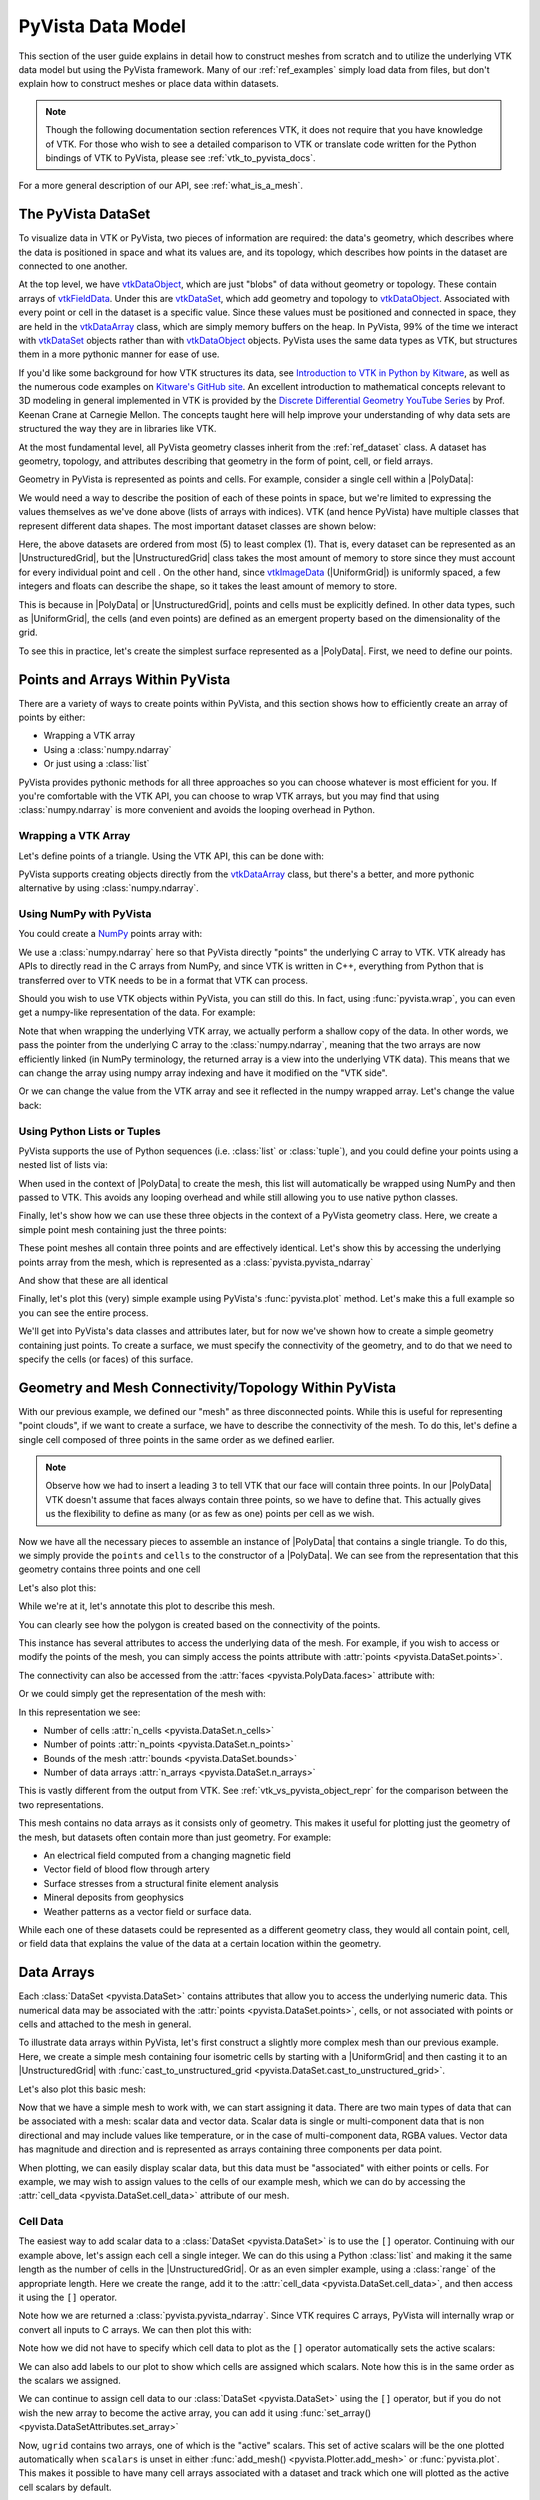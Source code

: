 .. _pyvista_data_model:

PyVista Data Model
==================
This section of the user guide explains in detail how to construct
meshes from scratch and to utilize the underlying VTK data model but
using the PyVista framework.  Many of our :ref:`ref_examples` simply
load data from files, but don't explain how to construct meshes or
place data within datasets.

.. note::
   Though the following documentation section references VTK, it does
   not require that you have knowledge of VTK.  For those who wish to
   see a detailed comparison to VTK or translate code written for the
   Python bindings of VTK to PyVista, please see
   :ref:`vtk_to_pyvista_docs`.

For a more general description of our API, see :ref:`what_is_a_mesh`.


The PyVista DataSet
-------------------
To visualize data in VTK or PyVista, two pieces of information are
required: the data's geometry, which describes where the data is
positioned in space and what its values are, and its topology, which
describes how points in the dataset are connected to one another.

At the top level, we have `vtkDataObject`_, which are just "blobs" of
data without geometry or topology. These contain arrays of
`vtkFieldData`_. Under this are `vtkDataSet`_, which add geometry and
topology to `vtkDataObject`_. Associated with every point or cell in
the dataset is a specific value. Since these values must be positioned
and connected in space, they are held in the `vtkDataArray`_ class,
which are simply memory buffers on the heap. In PyVista, 99% of the
time we interact with `vtkDataSet`_ objects rather than with
`vtkDataObject`_ objects. PyVista uses the same data types as VTK, but
structures them in a more pythonic manner for ease of use.

If you'd like some background for how VTK structures its data, see
`Introduction to VTK in Python by Kitware
<https://vimeo.com/32232190>`_, as well as the numerous code examples
on `Kitware's GitHub site
<https://kitware.github.io/vtk-examples/site/>`_. An excellent
introduction to mathematical concepts relevant to 3D modeling in
general implemented in VTK is provided by the `Discrete Differential
Geometry YouTube Series
<https://www.youtube.com/playlist?list=PL9_jI1bdZmz0hIrNCMQW1YmZysAiIYSSS>`_
by Prof. Keenan Crane at Carnegie Mellon. The concepts taught here
will help improve your understanding of why data sets are structured
the way they are in libraries like VTK.

At the most fundamental level, all PyVista geometry classes inherit
from the :ref:`ref_dataset` class. A dataset has geometry, topology,
and attributes describing that geometry in the form of point, cell, or
field arrays.

Geometry in PyVista is represented as points and cells.  For example,
consider a single cell within a |PolyData|:

.. jupyter-execute::
   :hide-code:

   import pyvista
   pyvista.set_plot_theme('document')
   pyvista.set_jupyter_backend('static')
   points = [[.2, 0, 0], [1.3, 0, 0], [1, 1.2, 0], [0, 1, 0]]
   cells = [4, 0, 1, 2, 3]
   mesh = pyvista.PolyData(points, cells)

   pl = pyvista.Plotter()
   pl.add_mesh(mesh, show_edges=False)
   pl.add_mesh(mesh.extract_feature_edges(), line_width=5, color='k')
   pl.add_point_labels(mesh.points, [f'Point {i}' for i in range(4)], font_size=20, point_size=20)
   pl.add_point_labels(mesh.center, ['Cell'], font_size=28)
   pl.camera_position = 'xy'
   pl.show()

We would need a way to describe the position of each of these points
in space, but we're limited to expressing the values themselves as
we've done above (lists of arrays with indices). VTK (and hence
PyVista) have multiple classes that represent different data
shapes. The most important dataset classes are shown below:

.. jupyter-execute::
   :hide-code:

   from pyvista import demos
   demos.plot_datasets()

Here, the above datasets are ordered from most (5) to least complex
(1). That is, every dataset can be represented as an
|UnstructuredGrid|, but the
|UnstructuredGrid| class takes the most amount of
memory to store since they must account for every individual point and
cell . On the other hand, since `vtkImageData`_
(|UniformGrid|) is uniformly spaced, a few integers and
floats can describe the shape, so it takes the least amount of memory
to store.

This is because in |PolyData| or
|UnstructuredGrid|, points and cells must be explicitly
defined.  In other data types, such as |UniformGrid|,
the cells (and even points) are defined as an emergent property based
on the dimensionality of the grid.

To see this in practice, let's create the simplest surface represented
as a |PolyData|. First, we need to define our points.


Points and Arrays Within PyVista
--------------------------------
There are a variety of ways to create points within PyVista, and this section shows how to efficiently create an array of points by either:

* Wrapping a VTK array
* Using a :class:`numpy.ndarray`
* Or just using a :class:`list`

PyVista provides pythonic methods for all three approaches so you can
choose whatever is most efficient for you. If you're comfortable with
the VTK API, you can choose to wrap VTK arrays, but you may find that
using :class:`numpy.ndarray` is more convenient and avoids the looping
overhead in Python.

Wrapping a VTK Array
~~~~~~~~~~~~~~~~~~~~
Let's define points of a triangle. Using the VTK API, this can be
done with:

.. jupyter-execute::

   >>> import vtk
   >>> vtk_array = vtk.vtkDoubleArray()
   >>> vtk_array.SetNumberOfComponents(3)
   >>> vtk_array.SetNumberOfValues(9)
   >>> vtk_array.SetValue(0, 0)
   >>> vtk_array.SetValue(1, 0)
   >>> vtk_array.SetValue(2, 0)
   >>> vtk_array.SetValue(3, 1)
   >>> vtk_array.SetValue(4, 0)
   >>> vtk_array.SetValue(5, 0)
   >>> vtk_array.SetValue(6, 0.5)
   >>> vtk_array.SetValue(7, 0.667)
   >>> vtk_array.SetValue(8, 0)
   >>> print(vtk_array)

PyVista supports creating objects directly from the `vtkDataArray`_
class, but there's a better, and more pythonic alternative by using
:class:`numpy.ndarray`.


Using NumPy with PyVista
~~~~~~~~~~~~~~~~~~~~~~~~
You could create a `NumPy <https://numpy.org/>`_ points array with:

.. jupyter-execute::

   >>> import numpy as np
   >>> np_points = np.array([[0, 0, 0],
   ...                       [1, 0, 0],
   ...                       [0.5, 0.667, 0]])
   >>> np_points

We use a :class:`numpy.ndarray` here so that PyVista directly "points"
the underlying C array to VTK. VTK already has APIs to directly read
in the C arrays from NumPy, and since VTK is written in C++,
everything from Python that is transferred over to VTK needs to be in a
format that VTK can process.

Should you wish to use VTK objects within PyVista, you can still do
this. In fact, using :func:`pyvista.wrap`, you can even get a numpy-like
representation of the data. For example:

.. jupyter-execute::

   >>> import pyvista
   >>> wrapped = pyvista.wrap(vtk_array)
   >>> wrapped

Note that when wrapping the underlying VTK array, we actually perform
a shallow copy of the data. In other words, we pass the pointer from
the underlying C array to the :class:`numpy.ndarray`, meaning
that the two arrays are now efficiently linked (in NumPy terminology,
the returned array is a view into the underlying VTK data). This means
that we can change the array using numpy array indexing and have it
modified on the "VTK side".

.. jupyter-execute::

   >>> wrapped[0, 0] = 10
   >>> vtk_array.GetValue(0)

Or we can change the value from the VTK array and see it reflected in
the numpy wrapped array. Let's change the value back:

.. jupyter-execute::

   >>> vtk_array.SetValue(0, 0)
   >>> wrapped[0, 0]


Using Python Lists or Tuples
~~~~~~~~~~~~~~~~~~~~~~~~~~~~
PyVista supports the use of Python sequences (i.e. :class:`list` or
:class:`tuple`), and you could define your points using a nested list
of lists via:

.. jupyter-execute::

   >>> points = [[0, 0, 0],
   ...           [1, 0, 0],
   ...           [0.5, 0.667, 0]]

When used in the context of |PolyData| to create the
mesh, this list will automatically be wrapped using NumPy and then
passed to VTK. This avoids any looping overhead and while still
allowing you to use native python classes.

Finally, let's show how we can use these three objects in the context
of a PyVista geometry class. Here, we create a simple point mesh
containing just the three points:

.. jupyter-execute::
   
   >>> from_vtk = pyvista.PolyData(vtk_array)
   >>> from_np = pyvista.PolyData(np_points)
   >>> from_list = pyvista.PolyData(points)

These point meshes all contain three points and are effectively
identical. Let's show this by accessing the underlying points array
from the mesh, which is represented as a :class:`pyvista.pyvista_ndarray`

.. jupyter-execute::

   >>> from_vtk.points

And show that these are all identical

.. jupyter-execute::

   >>> assert np.array_equal(from_vtk.points, from_np.points)
   >>> assert np.array_equal(from_vtk.points, from_list.points)
   >>> assert np.array_equal(from_np.points, from_list.points)

Finally, let's plot this (very) simple example using PyVista's
:func:`pyvista.plot` method. Let's make this a full example so you
can see the entire process.

.. pyvista-plot::
   :context:

   >>> import pyvista
   >>> points = [[0, 0, 0],
   ...           [1, 0, 0],
   ...           [0.5, 0.667, 0]]
   >>> mesh = pyvista.PolyData(points)
   >>> mesh.plot(show_bounds=True, cpos='xy', point_size=20)

We'll get into PyVista's data classes and attributes later, but for
now we've shown how to create a simple geometry containing just points.
To create a surface, we must specify the connectivity of the geometry,
and to do that we need to specify the cells (or faces) of this surface.


Geometry and Mesh Connectivity/Topology Within PyVista
------------------------------------------------------
With our previous example, we defined our "mesh" as three disconnected
points. While this is useful for representing "point clouds", if we
want to create a surface, we have to describe the connectivity of the
mesh. To do this, let's define a single cell composed of three points
in the same order as we defined earlier.

.. jupyter-execute::

   >>> cells = [3, 0, 1, 2]

.. note::
   Observe how we had to insert a leading ``3`` to tell VTK that our
   face will contain three points. In our |PolyData| VTK
   doesn't assume that faces always contain three points, so we have
   to define that. This actually gives us the flexibility to define
   as many (or as few as one) points per cell as we wish.


Now we have all the necessary pieces to assemble an instance of
|PolyData| that contains a single triangle. To do
this, we simply provide the ``points`` and ``cells`` to the
constructor of a |PolyData|. We can see from the
representation that this geometry contains three points and one cell

.. jupyter-execute::

   >>> mesh = pyvista.PolyData(points, cells)
   >>> mesh

Let's also plot this:

.. pyvista-plot::
   :context:

   >>> mesh = pyvista.PolyData(points, [3, 0, 1, 2])
   >>> mesh.plot(cpos='xy', show_edges=True)

While we're at it, let's annotate this plot to describe this mesh.

.. pyvista-plot::
   :context:

   >>> pl = pyvista.Plotter()
   >>> pl.add_mesh(mesh, show_edges=True, line_width=5)
   >>> label_coords = mesh.points + [0, 0, 0.01]
   >>> pl.add_point_labels(label_coords, [f'Point {i}' for i in range(3)], 
   ...                     font_size=20, point_size=20)
   >>> pl.add_point_labels([0.43, 0.2, 0], ['Cell 0'], font_size=20)
   >>> pl.camera_position = 'xy'
   >>> pl.show()

You can clearly see how the polygon is created based on the
connectivity of the points.

This instance has several attributes to access the underlying data of
the mesh. For example, if you wish to access or modify the points of
the mesh, you can simply access the points attribute with
:attr:`points <pyvista.DataSet.points>`.

.. jupyter-execute::

   >>> mesh.points

The connectivity can also be accessed from the :attr:`faces <pyvista.PolyData.faces>`
attribute with:

.. jupyter-execute::

   >>> mesh.faces

Or we could simply get the representation of the mesh with:

.. jupyter-execute::

   >>> mesh

In this representation we see:

* Number of cells :attr:`n_cells <pyvista.DataSet.n_cells>`
* Number of points :attr:`n_points <pyvista.DataSet.n_points>`
* Bounds of the mesh :attr:`bounds <pyvista.DataSet.bounds>`
* Number of data arrays :attr:`n_arrays <pyvista.DataSet.n_arrays>`

This is vastly different from the output from VTK.  See
:ref:`vtk_vs_pyvista_object_repr` for the comparison between the two
representations.

This mesh contains no data arrays as it consists only of geometry. This
makes it useful for plotting just the geometry of the mesh, but
datasets often contain more than just geometry.  For example:

* An electrical field computed from a changing magnetic field
* Vector field of blood flow through artery
* Surface stresses from a structural finite element analysis
* Mineral deposits from geophysics
* Weather patterns as a vector field or surface data.

While each one of these datasets could be represented as a different
geometry class, they would all contain point, cell, or field data that
explains the value of the data at a certain location within the
geometry.


Data Arrays
-----------
Each :class:`DataSet <pyvista.DataSet>` contains
attributes that allow you to access the underlying numeric data.  This
numerical data may be associated with the :attr:`points
<pyvista.DataSet.points>`, cells, or not associated with points
or cells and attached to the mesh in general.

To illustrate data arrays within PyVista, let's first construct a
slightly more complex mesh than our previous example.  Here, we create
a simple mesh containing four isometric cells by starting with a
|UniformGrid| and then casting it to an |UnstructuredGrid| with
:func:`cast_to_unstructured_grid
<pyvista.DataSet.cast_to_unstructured_grid>`.

.. jupyter-execute::

   >>> grid = pyvista.UniformGrid((3, 3, 1))
   >>> ugrid = grid.cast_to_unstructured_grid()
   >>> ugrid

Let's also plot this basic mesh:

.. pyvista-plot::
   :context:
   :include-source: False

   >>> grid = pyvista.UniformGrid((3, 3, 1))
   >>> ugrid = grid.cast_to_unstructured_grid()

.. pyvista-plot::
   :context:

   >>> pl = pyvista.Plotter()
   >>> pl.add_mesh(ugrid, show_edges=True, line_width=5)
   >>> label_coords = ugrid.points + [0, 0, 0.02]
   >>> point_labels = [f'Point {i}' for i in range(ugrid.n_points)]
   >>> pl.add_point_labels(label_coords, point_labels,
   ...                     font_size=25, point_size=20)
   >>> cell_labels = [f'Cell {i}' for i in range(ugrid.n_cells)]
   >>> pl.add_point_labels(ugrid.cell_centers(), cell_labels, font_size=25)
   >>> pl.camera_position = 'xy'
   >>> pl.show()

Now that we have a simple mesh to work with, we can start assigning it
data.  There are two main types of data that can be associated with a
mesh: scalar data and vector data. Scalar data is single or
multi-component data that is non directional and may include values
like temperature, or in the case of multi-component data, RGBA values.
Vector data has magnitude and direction and is represented as
arrays containing three components per data point.

When plotting, we can easily display scalar data, but this data must
be "associated" with either points or cells.  For example, we may wish
to assign values to the cells of our example mesh, which we can do by
accessing the :attr:`cell_data <pyvista.DataSet.cell_data>`
attribute of our mesh.


.. _pyvista_data_model_cell_data:


Cell Data
~~~~~~~~~
The easiest way to add scalar data to a :class:`DataSet
<pyvista.DataSet>` is to use the ``[]`` operator.
Continuing with our example above, let's assign each cell a single
integer.  We can do this using a Python :class:`list` and making it
the same length as the number of cells in the
|UnstructuredGrid|. Or as an even simpler example, using a
:class:`range` of the appropriate length.  Here we create the range, add
it to the :attr:`cell_data <pyvista.DataSet.cell_data>`, and then access
it using the ``[]`` operator.

.. jupyter-execute::

   >>> simple_range = range(ugrid.n_cells)
   >>> ugrid.cell_data['my-data'] = simple_range
   >>> ugrid.cell_data['my-data']

Note how we are returned a :class:`pyvista.pyvista_ndarray`.  Since
VTK requires C arrays, PyVista will internally wrap or convert all
inputs to C arrays.  We can then plot this with:

.. pyvista-plot::
   :context:
   :include-source: False

   >>> ugrid.cell_data['my-data'] = range(ugrid.n_cells)

.. pyvista-plot::
   :context:

   >>> ugrid.plot(cpos='xy', show_edges=True)

Note how we did not have to specify which cell data to plot as the
``[]`` operator automatically sets the active scalars:

.. jupyter-execute::

   >>> ugrid.cell_data

We can also add labels to our plot to show which cells are assigned
which scalars.  Note how this is in the same order as the scalars we
assigned.

.. pyvista-plot::
   :context:

   >>> pl = pyvista.Plotter()
   >>> pl.add_mesh(ugrid, show_edges=True, line_width=5)
   >>> cell_labels = [f'Cell {i}' for i in range(ugrid.n_cells)]
   >>> pl.add_point_labels(ugrid.cell_centers(), cell_labels, font_size=25)
   >>> pl.camera_position = 'xy'
   >>> pl.show()

We can continue to assign cell data to our :class:`DataSet
<pyvista.DataSet>` using the ``[]`` operator, but if you
do not wish the new array to become the active array, you can add it
using :func:`set_array() <pyvista.DataSetAttributes.set_array>`

.. jupyter-execute::

   >>> data = np.linspace(0, 1, ugrid.n_cells)
   >>> ugrid.cell_data.set_array(data, 'my-cell-data')
   >>> ugrid.cell_data

Now, ``ugrid`` contains two arrays, one of which is the "active"
scalars.  This set of active scalars will be the one plotted
automatically when ``scalars`` is unset in either :func:`add_mesh()
<pyvista.Plotter.add_mesh>` or :func:`pyvista.plot`.  This makes it
possible to have many cell arrays associated with a dataset and
track which one will plotted as the active cell scalars by default.

The active scalars can also be accessed via
:attr:`active_scalars <pyvista.DataSet.active_scalars>`,
and the name of the active scalars array can be accessed or set with
:attr:`active_scalars_name
<pyvista.DataSet.active_scalars_name>`.

.. jupyter-execute::

   >>> ugrid.cell_data.active_scalars_name = 'my-cell-data'
   >>> ugrid.cell_data


Point Data
~~~~~~~~~~
Data can be associated to points in the same manner as in
:ref:`pyvista_data_model_cell_data`.  The :attr:`point_data
<pyvista.DataSet.point_data>` attribute allows you to associate point
data to the points of a :class:`DataSet
<pyvista.DataSet>`.  Here, we will associate a simple
list to the points using the ``[]`` operator.

.. jupyter-execute::

   >>> simple_list = list(range(ugrid.n_points))
   >>> ugrid.point_data['my-data'] = simple_list
   >>> ugrid.point_data['my-data']

Again, these values become the active scalars in our point arrays by
default by using the ``[]`` operator:

.. jupyter-execute::

   >>> ugrid.point_data

Let's plot the point data.  Note how this varies from the cell data
plot; each individual point is assigned a scalar value which is
interpolated across a cell to create a smooth color map between the
lowest value at ``Point 0`` to the highest value at ``Point 8``.

.. pyvista-plot::
   :context:
   :include-source: False

   We need this here since we have to update the pyvista-plot context.

   >>> ugrid.point_data['my-data'] = range(ugrid.n_points)

.. pyvista-plot::
   :context:

   >>> pl = pyvista.Plotter()
   >>> pl.add_mesh(ugrid, show_edges=True, line_width=5)
   >>> label_coords = ugrid.points + [0, 0, 0.02]
   >>> point_labels = [f'Point {i}' for i in range(ugrid.n_points)]
   >>> pl.add_point_labels(label_coords, point_labels,
   ...                     font_size=25, point_size=20)
   >>> pl.camera_position = 'xy'
   >>> pl.show()

As in :ref:`pyvista_data_model_cell_data`, we can assign multiple
arrays to :attr:`point_data <pyvista.DataSet.point_data>`
using :func:`set_array() <pyvista.DataSetAttributes.set_array>`.

.. jupyter-execute::

   >>> data = np.linspace(0, 1, ugrid.n_points)
   >>> ugrid.point_data.set_array(data, 'my-point-data')
   >>> ugrid.point_data

Again, here there are now two arrays associated to the point data, and
only one is the "active" scalars array.  Like as in the cell data, we
can retrieve this with :attr:`active_scalars
<pyvista.DataSet.active_scalars>`, and the name of the
active scalars array can be accessed or set with
:attr:`active_scalars_name
<pyvista.DataSet.active_scalars_name>`.

.. jupyter-execute::

   >>> ugrid.point_data.active_scalars_name = 'my-point-data'
   >>> ugrid.point_data


Dataset Active Scalars
~~~~~~~~~~~~~~~~~~~~~~
Continuing from the previous sections, our ``ugrid`` dataset now
contains both point and cell data:

.. jupyter-execute::

   >>> ugrid.point_data

.. jupyter-execute::

   >>> ugrid.cell_data

There are active scalars in both point and cell data, but only one
type of scalars can be "active" at the dataset level.  The reason for
this is that only one scalar type (be it point or cell) can be plotted
at once, and this data can be obtained from :attr:`active_scalars_info
<pyvista.DataSet.active_scalars_info>`:

.. jupyter-execute::

   >>> ugrid.active_scalars_info

Note that the active scalars are by default the point scalars.  You
can change this by setting the active scalars with
:func:`set_active_scalars
<pyvista.DataSet.set_active_scalars>`.  Note that if you
want to set the active scalars and both the point and cell data have
an array of the same name, you must specify the ``preference``:

.. jupyter-execute::

   >>> ugrid.set_active_scalars('my-data', preference='cell')
   >>> ugrid.active_scalars_info

This can also be set when plotting using the ``preference``
parameter in :func:`add_mesh() <pyvista.Plotter.add_mesh>`.


Field Data
~~~~~~~~~~
Field arrays are different from :attr:`point_data
<pyvista.DataSet.point_data>` and :attr:`cell_data
<pyvista.DataSet.cell_data>` in that they are not associated with
the geometry of the :class:`DataSet <pyvista.DataSet>`.
This means that while it's not possible to designate the field data as
active scalars or vectors, you can use it to "attach" arrays of any
shape.  You can even add string arrays in the field data:

.. jupyter-execute::

   >>> ugrid.field_data['my-field-data'] = ['hello', 'world']
   >>> ugrid.field_data['my-field-data']

Note that the field data is automatically transferred to VTK C-style
arrays and then represented as a numpy data format.

When listing the current field data, note that the association is "NONE":

.. jupyter-execute::

   >>> ugrid.field_data

This is because the data is not associated with points or cells, and
cannot be made so because field data is not expected to match the
number of cells or points.  As such, it also cannot be plotted.


Vectors, Texture Coords, and Normals Attributes
~~~~~~~~~~~~~~~~~~~~~~~~~~~~~~~~~~~~~~~~~~~~~~~
Both cell and point data can also store the following "special" attributes in addition to :attr:`active_scalars <pyvista.DataSet.active_scalars>`:

* :attr:`active_normals <pyvista.DataSet.active_normals>`
* :attr:`active_t_coords <pyvista.DataSet.active_t_coords>`
* :attr:`active_vectors <pyvista.DataSet.active_vectors>`


Active Normals
~~~~~~~~~~~~~~
The :attr:`active_normals
<pyvista.DataSet.active_normals>` array is a special array that
specifies the local normal direction of meshes. It is used for
creating physically based rendering, rendering smooth shading using
Phong interpolation, warping by scalars, etc.  If this array
is not set when plotting with ``smooth_shading=True`` or ``pbr=True``,
it will be computed.


Active Texture Coordinates
~~~~~~~~~~~~~~~~~~~~~~~~~~
The :attr:`active_t_coords
<pyvista.DataSet.active_t_coords>` array is used for
rendering textures.  See :ref:`ref_texture_example` for examples using
this array.


Active Vectors
~~~~~~~~~~~~~~
The :attr:`active_vectors
<pyvista.DataSet.active_vectors>` is an array containing
quantities that have magnitude and direction (specifically, three
components).  For example, a vector field containing the wind speed at
various coordinates.  This differs from :attr:`active_scalars
<pyvista.DataSet.active_scalars>` as scalars are expected
to be non-directional even if they contain several components (as in
the case of RGB data).

Vectors are treated differently within VTK than scalars when
performing transformations using the :func:`transform
<pyvista.DataSet.transform>` filter.  Unlike scalar
arrays, vector arrays will be transformed along with the geometry as
these vectors represent quantities with direction.

.. note::

   VTK permits only one "active" vector.  If you have multiple vector
   arrays that you wish to transform, set
   ``transform_all_input_vectors=True`` in :func:`transform
   <pyvista.DataSet.transform>`.  Be aware that this will
   transform any array with three components, so multi-component
   scalar arrays like RGB arrays will have to be discarded after
   transformation.

.. _vtkDataArray: https://vtk.org/doc/nightly/html/classvtkDataArray.html
.. _vtkDataSet: https://vtk.org/doc/nightly/html/classvtkDataSet.html
.. _vtkFieldData: https://vtk.org/doc/nightly/html/classvtkFieldData.html
.. _vtkDataObject: https://vtk.org/doc/nightly/html/classvtkDataObject.html
.. _vtkImageData: https://vtk.org/doc/nightly/html/classvtkImageData.html

.. |PolyData| replace:: :class:`PolyData <pyvista.PolyData>`
.. |UnstructuredGrid| replace:: :class:`UnstructuredGrid <pyvista.UnstructuredGrid>`
.. |UniformGrid| replace:: :class:`UniformGrid <pyvista.UniformGrid>`
